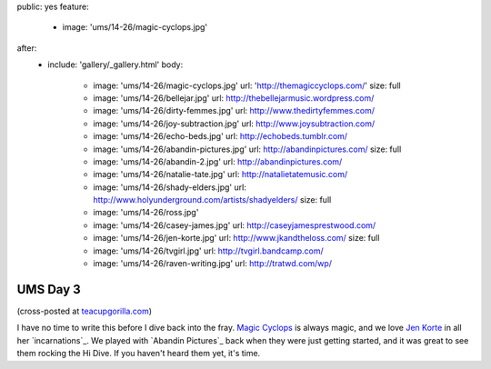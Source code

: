 public: yes
feature:
  - image: 'ums/14-26/magic-cyclops.jpg'
after:
  - include: 'gallery/_gallery.html'
    body:
      - image: 'ums/14-26/magic-cyclops.jpg'
        url: 'http://themagiccyclops.com/'
        size: full
      - image: 'ums/14-26/bellejar.jpg'
        url: http://thebellejarmusic.wordpress.com/
      - image: 'ums/14-26/dirty-femmes.jpg'
        url: http://www.thedirtyfemmes.com/
      - image: 'ums/14-26/joy-subtraction.jpg'
        url: http://www.joysubtraction.com/
      - image: 'ums/14-26/echo-beds.jpg'
        url: http://echobeds.tumblr.com/
      - image: 'ums/14-26/abandin-pictures.jpg'
        url: http://abandinpictures.com/
        size: full
      - image: 'ums/14-26/abandin-2.jpg'
        url: http://abandinpictures.com/
      - image: 'ums/14-26/natalie-tate.jpg'
        url: http://natalietatemusic.com/
      - image: 'ums/14-26/shady-elders.jpg'
        url: http://www.holyunderground.com/artists/shadyelders/
        size: full
      - image: 'ums/14-26/ross.jpg'
      - image: 'ums/14-26/casey-james.jpg'
        url: http://caseyjamesprestwood.com/
      - image: 'ums/14-26/jen-korte.jpg'
        url: http://www.jkandtheloss.com/
        size: full
      - image: 'ums/14-26/tvgirl.jpg'
        url: http://tvgirl.bandcamp.com/
      - image: 'ums/14-26/raven-writing.jpg'
        url: http://tratwd.com/wp/


UMS Day 3
=========

(cross-posted at `teacupgorilla.com <http://teacupgorilla.com>`_)

I have no time to write this
before I dive back into the fray.
`Magic Cyclops`_ is always magic,
and we love `Jen Korte`_ in all her `incarnations`_.
We played with `Abandin Pictures`_
back when they were just getting started,
and it was great to see them rocking the Hi Dive.
If you haven't heard them yet, it's time.

.. _Magic Cyclops: http://themagiccyclops.com/
.. _Jen Korte: http://www.jkandtheloss.com/
.. incarnations: http://www.thedirtyfemmes.com/
.. _A Band In Pictures: http://abandinpictures.com/
